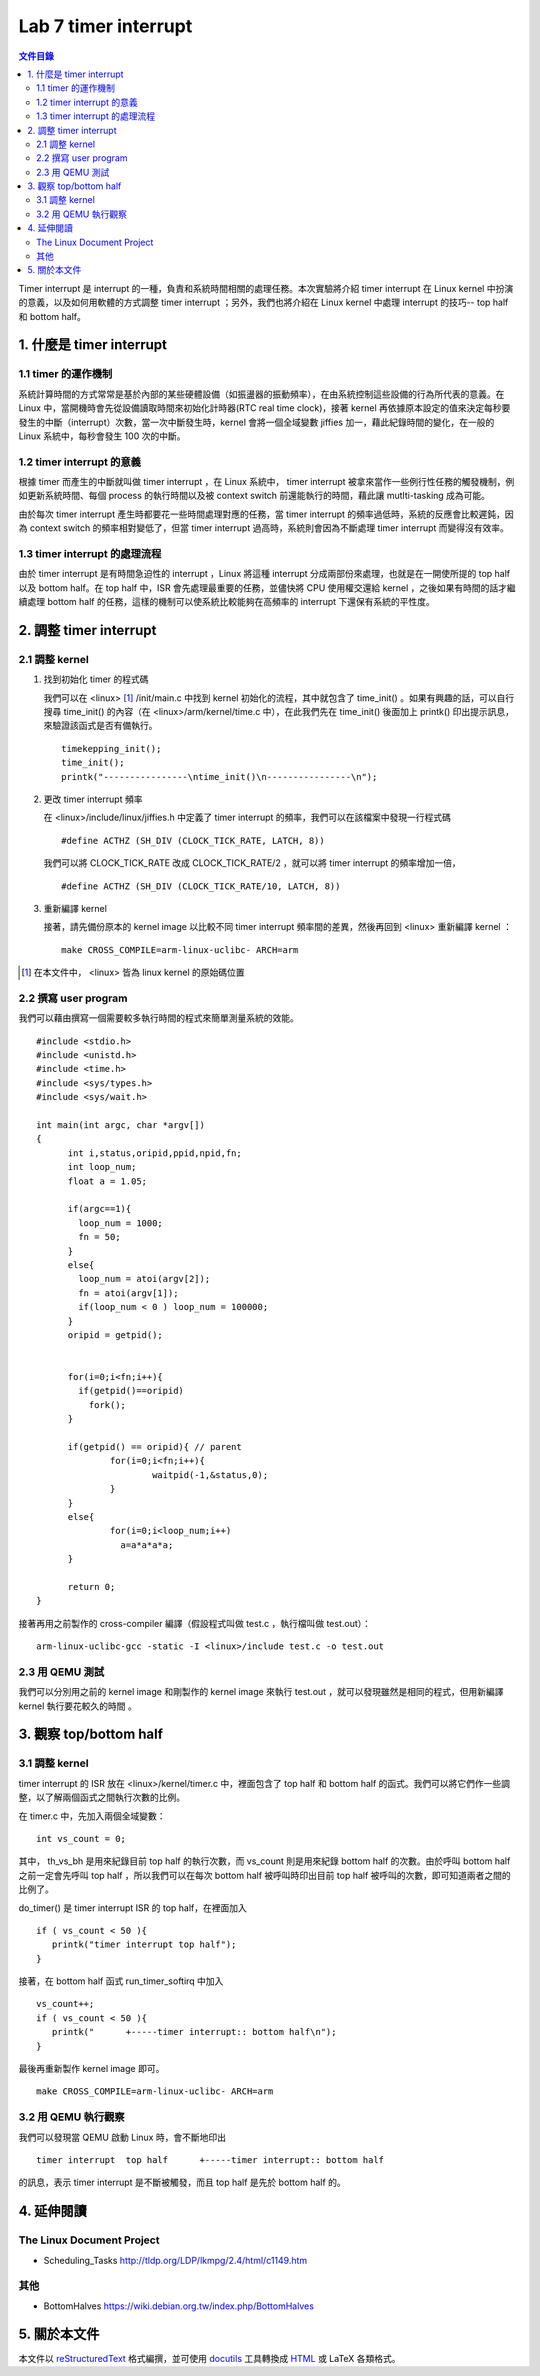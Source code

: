 ======================
Lab 7 timer interrupt
======================

.. contents:: 文件目錄
        :depth: 2

Timer interrupt 是 interrupt 的一種，負責和系統時間相關的處理任務。本次實驗將介紹 timer interrupt 在 Linux kernel 中扮演的意義，以及如何用軟體的方式調整 timer interrupt ；另外，我們也將介紹在 Linux kernel 中處理 interrupt 的技巧-- top half 和 bottom half。

1. 什麼是 timer interrupt
==========================

1.1 timer 的運作機制
-------------------------------

系統計算時間的方式常常是基於內部的某些硬體設備（如振盪器的振動頻率），在由系統控制這些設備的行為所代表的意義。在 Linux 中，當開機時會先從設備讀取時間來初始化計時器(RTC real time clock)，接著 kernel 再依據原本設定的值來決定每秒要發生的中斷（interrupt）次數，當一次中斷發生時，kernel 會將一個全域變數 jiffies 加一，藉此紀錄時間的變化，在一般的 Linux 系統中，每秒會發生 100 次的中斷。

1.2 timer interrupt 的意義
----------------------------

根據 timer 而產生的中斷就叫做 timer interrupt ，在 Linux 系統中， timer interrupt 被拿來當作一些例行性任務的觸發機制，例如更新系統時間、每個 process 的執行時間以及被 context switch 前還能執行的時間，藉此讓 mutlti-tasking 成為可能。

由於每次 timer interrupt 產生時都要花一些時間處理對應的任務，當 timer interrupt 的頻率過低時，系統的反應會比較遲鈍，因為 context switch 的頻率相對變低了，但當 timer interrupt 過高時，系統則會因為不斷處理 timer interrupt 而變得沒有效率。

1.3 timer interrupt 的處理流程
-------------------------------

由於 timer interrupt 是有時間急迫性的 interrupt ，Linux 將這種 interrupt 分成兩部份來處理，也就是在一開使所提的 top half 以及 bottom half。在 top half 中，ISR 會先處理最重要的任務，並儘快將 CPU 使用權交還給 kernel ，之後如果有時間的話才繼續處理 bottom half 的任務，這樣的機制可以使系統比較能夠在高頻率的 interrupt 下還保有系統的平性度。

2. 調整 timer interrupt
========================

2.1 調整 kernel
----------------

1. 找到初始化 timer 的程式碼

   我們可以在 <linux> [#]_ /init/main.c 中找到 kernel 初始化的流程，其中就包含了 time_init() 。如果有興趣的話，可以自行搜尋 time_init() 的內容（在 <linux>/arm/kernel/time.c 中），在此我們先在 time_init() 後面加上 printk() 印出提示訊息，來驗證該函式是否有備執行。

   ::

     timekepping_init();
     time_init();
     printk("----------------\ntime_init()\n----------------\n");

2. 更改 timer interrupt 頻率

   在 <linux>/include/linux/jiffies.h 中定義了 timer interrupt 的頻率，我們可以在該檔案中發現一行程式碼

   ::

     #define ACTHZ (SH_DIV (CLOCK_TICK_RATE, LATCH, 8))

   我們可以將 CLOCK_TICK_RATE 改成 CLOCK_TICK_RATE/2 ，就可以將 timer interrupt 的頻率增加一倍，

   ::

     #define ACTHZ (SH_DIV (CLOCK_TICK_RATE/10, LATCH, 8))

3. 重新編譯 kernel

   接著，請先備份原本的 kernel image 以比較不同 timer interrupt 頻率間的差異，然後再回到 <linux> 重新編譯 kernel ：

   ::

     make CROSS_COMPILE=arm-linux-uclibc- ARCH=arm 

.. [#] 在本文件中， <linux> 皆為 linux kernel 的原始碼位置

2.2 撰寫 user program
-----------------------

我們可以藉由撰寫一個需要較多執行時間的程式來簡單測量系統的效能。
::

  #include <stdio.h>
  #include <unistd.h>
  #include <time.h>
  #include <sys/types.h>
  #include <sys/wait.h>

  int main(int argc, char *argv[])
  {
  	int i,status,oripid,ppid,npid,fn;
  	int loop_num;
  	float a = 1.05;
  
  	if(argc==1){
  	  loop_num = 1000;
  	  fn = 50;
  	}
  	else{
  	  loop_num = atoi(argv[2]);
  	  fn = atoi(argv[1]); 
  	  if(loop_num < 0 ) loop_num = 100000;
  	}
  	oripid = getpid();
  	
  
  	for(i=0;i<fn;i++){
  	  if(getpid()==oripid) 
  	    fork();
  	}

  	if(getpid() == oripid){ // parent
  		for(i=0;i<fn;i++){
  			waitpid(-1,&status,0);
  		}
  	}
  	else{
  		for(i=0;i<loop_num;i++)
  		  a=a*a*a*a;
  	}

  	return 0;
  }  


接著再用之前製作的 cross-compiler 編譯（假設程式叫做 test.c ，執行檔叫做 test.out）：

::

  arm-linux-uclibc-gcc -static -I <linux>/include test.c -o test.out


2.3 用 QEMU 測試
-----------------

我們可以分別用之前的 kernel image 和剛製作的 kernel image 來執行 test.out ，就可以發現雖然是相同的程式，但用新編譯 kernel 執行要花較久的時間 。

3. 觀察 top/bottom half
=========================

3.1 調整 kernel 
----------------

timer interrupt 的 ISR 放在 <linux>/kernel/timer.c 中，裡面包含了 top half 和 bottom half 的函式。我們可以將它們作一些調整，以了解兩個函式之間執行次數的比例。

在 timer.c 中，先加入兩個全域變數：

::

  int vs_count = 0;

其中， th_vs_bh 是用來紀錄目前 top half 的執行次數，而 vs_count 則是用來紀錄 bottom half 的次數。由於呼叫 bottom half 之前一定會先呼叫 top half ，所以我們可以在每次 bottom half 被呼叫時印出目前 top half 被呼叫的次數，即可知道兩者之間的比例了。

do_timer() 是 timer interrupt ISR 的 top half，在裡面加入

::
 
  if ( vs_count < 50 ){
     printk("timer interrupt top half");
  }

 

接著，在 bottom half 函式 run_timer_softirq 中加入

::

  vs_count++;
  if ( vs_count < 50 ){
     printk("      +-----timer interrupt:: bottom half\n");
  }

最後再重新製作 kernel image 即可。

::

     make CROSS_COMPILE=arm-linux-uclibc- ARCH=arm 

3.2 用 QEMU 執行觀察
---------------------

我們可以發現當 QEMU 啟動 Linux 時，會不斷地印出 

::

  timer interrupt  top half      +-----timer interrupt:: bottom half

的訊息，表示 timer interrupt 是不斷被觸發，而且 top half 是先於 bottom half 的。


4. 延伸閱讀
===========

The Linux Document Project
--------------------------
- Scheduling_Tasks http://tldp.org/LDP/lkmpg/2.4/html/c1149.htm

其他
----
- BottomHalves https://wiki.debian.org.tw/index.php/BottomHalves


5. 關於本文件
=============

本文件以 `reStructuredText`_ 格式編撰，並可使用 `docutils`_ 工具轉換成 `HTML`_ 或 LaTeX 各類格式。

.. _reStructuredText: http://docutils.sourceforge.net/rst.html
.. _docutils: http://docutils.sourceforge.net/
.. _HTML: http://www.hosting4u.cz/jbar/rest/rest.html

